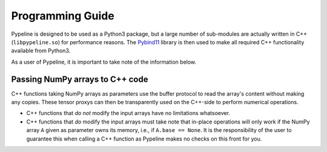 .. ############################################################################
.. programming Guide.rst
.. =====================
.. Author : Sepand KASHANI [sep@zurich.ibm.com]
.. ############################################################################


Programming Guide
=================

Pypeline is designed to be used as a Python3 package, but a large number of sub-modules are actually written in C++ (``libpypeline.so``) for performance reasons.
The `Pybind11 <https://pybind11.readthedocs.io/en/stable/>`_ library is then used to make all required C++ functionality available from Python3.

As a user of Pypeline, it is important to take note of the information below.

Passing NumPy arrays to C++ code
--------------------------------

C++ functions taking NumPy arrays as parameters use the buffer protocol to read the array's content without making any copies.
These tensor proxys can then be transparently used on the C++-side to perform numerical operations.

* C++ functions that *do not* modify the input arrays have no limitations whatsoever.
* C++ functions that *do* modify the input arrays must take note that in-place operations will only work if the NumPy array ``A`` given as parameter owns its memory, i.e., if ``A.base == None``.
  It is the responsibility of the user to guarantee this when calling a C++ function as Pypeline makes no checks on this front for you.
